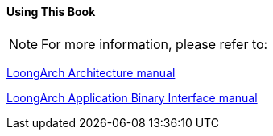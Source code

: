 ==== *Using This Book*

[NOTE]
[.text-justify]
====
For more information, please refer to:
====

https://loongson.github.io/LoongArch-Documentation/LoongArch-Vol1-EN.html[LoongArch Architecture manual]

http://sysdev.loongson.cn/attachments/download/91249/la-abi.pdf[LoongArch Application Binary Interface manual]
